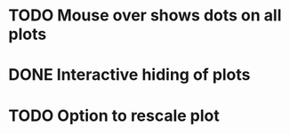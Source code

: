 * TODO Mouse over shows dots on all plots
* DONE Interactive hiding of plots
* TODO Option to rescale plot
